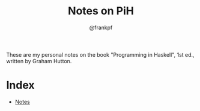 #+TITLE: Notes on PiH
#+AUTHOR: @frankpf

These are my personal notes on the book "Programming in Haskell", 1st ed.,
written by Graham Hutton.

* Index
- [[./notes.org][Notes]]
